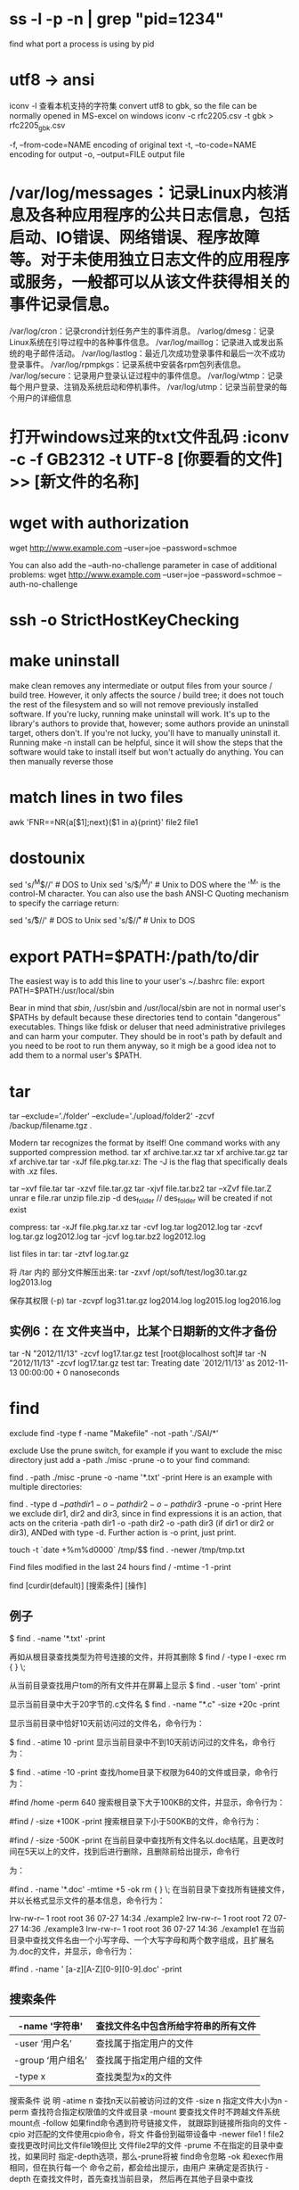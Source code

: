 * ss -l -p -n | grep "pid=1234"
find what port a process is using by pid
* utf8 -> ansi
iconv -l 查看本机支持的字符集
convert utf8 to gbk, so the file can be normally opened in MS-excel on windows
iconv -c rfc2205.csv -t gbk > rfc2205_gbk.csv

-f, --from-code=NAME encoding of original text
-t, --to-code=NAME encoding for output
-o, --output=FILE output file
* /var/log/messages：记录Linux内核消息及各种应用程序的公共日志信息，包括启动、IO错误、网络错误、程序故障等。对于未使用独立日志文件的应用程序或服务，一般都可以从该文件获得相关的事件记录信息。
/var/log/cron：记录crond计划任务产生的事件消息。
/varlog/dmesg：记录Linux系统在引导过程中的各种事件信息。
/var/log/maillog：记录进入或发出系统的电子邮件活动。
/var/log/lastlog：最近几次成功登录事件和最后一次不成功登录事件。
/var/log/rpmpkgs：记录系统中安装各rpm包列表信息。
/var/log/secure：记录用户登录认证过程中的事件信息。
/var/log/wtmp：记录每个用户登录、注销及系统启动和停机事件。
/var/log/utmp：记录当前登录的每个用户的详细信息
* 打开windows过来的txt文件乱码 :iconv -c -f GB2312 -t UTF-8 [你要看的文件] >> [新文件的名称]
* wget with authorization
wget http://www.example.com --user=joe --password=schmoe

You can also add the --auth-no-challenge parameter in case of additional problems:
wget http://www.example.com --user=joe --password=schmoe --auth-no-challenge

* ssh -o StrictHostKeyChecking
* make uninstall
make clean removes any intermediate or output files from your source / build
tree. However, it only affects the source / build tree; it does not touch the
rest of the filesystem and so will not remove previously installed software. If
you're lucky, running make uninstall will work. It's up to the library's authors
to provide that, however; some authors provide an uninstall target, others
don't.
If you're not lucky, you'll have to manually uninstall it. Running make -n
install can be helpful, since it will show the steps that the software would
take to install itself but won't actually do anything. You can then manually
reverse those
* match lines in two files
awk 'FNR==NR{a[$1];next}($1 in a){print}' file2 file1
* dostounix
sed 's/^M$//'     # DOS to Unix
sed 's/$/^M/'     # Unix to DOS
where the '^M' is the control-M character. You can also use the bash ANSI-C Quoting mechanism to specify the carriage return:

sed 's/\r$//'     # DOS to Unix
sed 's/$/\r/'     # Unix to DOS
* export PATH=$PATH:/path/to/dir
The easiest way is to add this line to your user's ~/.bashrc file:
export PATH=$PATH:/usr/local/sbin

Bear in mind that /sbin/, /usr/sbin and /usr/local/sbin are not in normal user's $PATHs by default because these directories tend to
contain "dangerous" executables. Things like fdisk or deluser that need administrative privileges and can harm your computer. They should
be in root's path by default and you need to be root to run them anyway, so it migh be a good idea not to add them to a normal user's $PATH.
* tar
tar --exclude='./folder' --exclude='./upload/folder2' -zcvf /backup/filename.tgz .

Modern tar recognizes the format by itself! One command works with any supported compression method.
tar xf archive.tar.xz
tar xf archive.tar.gz
tar xf archive.tar
tar -xJf file.pkg.tar.xz: The -J is the flag that specifically deals with .xz files.

tar –xvf file.tar
tar -xzvf file.tar.gz
tar -xjvf file.tar.bz2
tar –xZvf file.tar.Z
unrar e file.rar
unzip file.zip -d des_folder    // des_folder will be created if not exist

compress:
tar -xJf file.pkg.tar.xz
tar -cvf log.tar log2012.log
tar -zcvf log.tar.gz log2012.log
tar -jcvf log.tar.bz2 log2012.log

list files in tar: tar -ztvf log.tar.gz

将 /tar 内的 部分文件解压出来: tar -zxvf /opt/soft/test/log30.tar.gz log2013.log

保存其权限 (-p) tar -zcvpf log31.tar.gz log2014.log log2015.log log2016.log 
** 实例6：在 文件夹当中，比某个日期新的文件才备份
tar -N "2012/11/13" -zcvf log17.tar.gz test
[root@localhost soft]# tar -N "2012/11/13" -zcvf log17.tar.gz test
tar: Treating date `2012/11/13' as 2012-11-13 00:00:00 + 0 nanoseconds
* find
exclude
find -type f -name "Makefile" -not -path './SAI/*'

exclude Use the prune switch, for example if you want to exclude the misc directory just add a -path ./misc -prune -o to your find command:

find . -path ./misc -prune -o -name '*.txt' -print
Here is an example with multiple directories:

find . -type d \( -path dir1 -o -path dir2 -o -path dir3 \) -prune -o -print
Here we exclude dir1, dir2 and dir3, since in find expressions it is an action, that acts on the criteria -path dir1 -o -path dir2 -o -path dir3 (if dir1 or dir2 or dir3), ANDed with type -d. Further action is -o print, just print.

touch -t `date +%m%d0000` /tmp/$$
find . -newer /tmp/tmp.txt

Find files modified in the last 24 hours
find / -mtime -1 -print


find  [curdir(default)]  [搜索条件]  [操作] 

** 例子
$ find  .  -name  '*.txt'   -print 

再如从根目录查找类型为符号连接的文件，并将其删除
$ find  /  -type  l  -exec  rm { } \; 

从当前目录查找用户tom的所有文件并在屏幕上显示
$ find  .  -user  'tom'   -print 

显示当前目录中大于20字节的.c文件名
$ find  . -name  "*.c"  -size  +20c  -print 

显示当前目录中恰好10天前访问过的文件名，命令行为：

$ find  .  -atime  10  -print 
显示当前目录中不到10天前访问过的文件名，命令行为：

$ find  .  -atime  -10  -print 
查找/home目录下权限为640的文件或目录，命令行为：

#find  /home  -perm 640 
搜索根目录下大于100KB的文件，并显示，命令行为：

#find  /  -size  +100K  -print 
搜索根目录下小于500KB的文件，命令行为：

#find  /  -size  -500K  -print 
在当前目录中查找所有文件名以.doc结尾，且更改时间在5天以上的文件，找到后进行删除，且删除前给出提示，命令行
为：

#find  .  -name  '*.doc'  -mtime +5  -ok  rm { } \; 
在当前目录下查找所有链接文件，并以长格式显示文件的基本信息，命令行为：

# find  .  -type l  -exec  ls  -l {} \;  
lrw-rw-r-- 1 root root 36 07-27 14:34 ./example2  
lrw-rw-r-- 1 root root 72 07-27 14:36 ./example3  
lrw-rw-r-- 1 root root 36 07-27 14:36 ./example1 
在当前目录中查找文件名由一个小写字母、一个大写字母和两个数字组成，且扩展名为.doc的文件，并显示，命令行为：

#find  .  -name  ' [a-z][A-Z][0-9][0-9].doc'  -print 
** 搜索条件
| -name '字符串'      | 查找文件名中包含所给字符串的所有文件 |
|---------------------+--------------------------------------|
| -user ‘用户名’ | 查找属于指定用户的文件    |
|---------------------+--------------------------------------|
| -group ‘用户组名’ | 查找属于指定用户组的文件             |
|---------------------+--------------------------------------|
| -type x             | 查找类型为x的文件                    |
|---------------------+--------------------------------------|

搜索条件
说    明
-atime n
查找n天以前被访问过的文件
-size n
指定文件大小为n
-perm
查找符合指定权限值的文件或目录
-mount
要查找文件时不跨越文件系统mount点
-follow
如果find命令遇到符号链接文件，
就跟踪到链接所指向的文件
-cpio
对匹配的文件使用cpio命令，将文
件备份到磁带设备中
-newer file1 ! file2
查找更改时间比文件file1晚但比
文件file2早的文件
-prume
不在指定的目录中查找，如果同时
指定-depth选项，那么-prune将被
find命令忽略
-ok
和exec作用相同，但在执行每一个
命令之前，都会给出提示，由用户
来确定是否执行
-depth
在查找文件时，首先查找当前目录，
然后再在其他子目录中查找
** 可执行的操作
-exec 命令名 {} \；
不需确认执行命令。注意: “{}”代 表找到的文件名，“}”与“\”之间有空格
-print 送往标准输出
* 先用“useradd -d 目录名 用户名”建立一个到FTP目录的用户帐号
安全的ftp建立账户方式
useradd username -s /bin/false   禁止用户ssh登陆
 useradd -s /bin/false -d /www/www.a.com/www  username  指定目录

useradd -d /var/www/html lzy
passwd lzy

* Exit Status
0	All invocations of the Command parameter returned exit status 0.
1-125	A command line meeting the specified requirements could not be assembled, one or more of the invocations of the Command parameter returned a non-zero exit status, or some other error occurred.
126	Command was found but could not be invoked.
127	Command could not be found.

* xargs
if resuls from find contains spaces, '-print0' is required by find and -0 is required by xargs

find /tmp/ -ctime -1 -name "x*" | xargs -I '{}' mv '{}' ~/play/
find . -name static | xargs -I '{}' find {} -name "*.html"

Arguments in the standard input must be separated by unquoted blank characters, or unescaped blank characters or newline characters.
Characters can be quoted by enclosing them in "double-quotes" (non-double-quote and non-newline chars only).
Characters can be quoted by enclosing them in 'apostrophes' (non-apostrophe and non-newline chars only).

e.g. file1 file2 "file three" 'file four' file\ five

{} (introduced by -I) is the default argument list marker. You need to use {} this with various command which take more than two arguments at a time.

$ find . -name "*.sh" -print0 | xargs -0 -I {} mv {} ~/back.scripts

You can rename {} to something else
$ find . -name "*.sh" -print0 | xargs -0 -I file mv file ~/back.scripts

    -0 If there are blank spaces or characters (including newlines) many commands will not work. This option take cares of file names with blank space.
    -I Replace occurrences of replace-str in the initial-arguments with names read from standard input. Also, unquoted blanks do not terminate input items; instead the separator is the newline character.


1) Covert muti line output into single line
find . -name "*sh*"
./.bash_history
./.bash_profile
./.cshrc
./.sh_history
./.ssh

find . -name "*bash*" | xargs
./.bash_history ./.bash_profile ./.bash_profile.cf-before-edit ./.cshrc ./.cshrc.cf-before-edit ./.sh_history ./.ssh ./.ssh2 ./scripts/aix_sysinfo.ksh ./scripts/chperm_messages.sh ./scripts/linux_sysinfo.ksh ./scripts/solaris_sysinfo_v1.1.ksh ./testlocked.ksh

2) Xargs with grep:
When you use "xargs" in conjusction with find and grep , the grep will look for the specifig word in  each file in the from the stanadard input.
find . -name "*.sh" | xargs grep "ksh"

In the above exanmple first find all .sh  files from current directory or below and than on each .sh file look for word "ksh".

4) To Delete temporary files using xargs & find:
find /tmp -name "*.tmp" | xargs rm

1) xargs -0 to handle space in file name

if any of file name contains space or new line on it. we use find -print0 to produce null separated file name and xargs-0 to handle null separated items.
find /tmp -name "*.tmp" -print0 | xargs -0 rm

6) Counting number of lines/words/characters in each file using xargs & find:
ls -1 *.sh | xargs wc -l
112 linux_sysinfo.sh
85  aix_sysinfo.sh
35  audit_script.sh
18  chperm_messages.sh
250 total

1) xargs and cut command in Unix:

 Though most of xargs examples in unix will be along with find and grep command but xargs is not just limited to this two it can also be used with any command which generated long list of input for example we can use xargs with cut command in unix. In below example of unix xargs we will xargs example with cut command. for using cut command let's first create a .csv file with some data e.g.

um@server# cat fruits.txt
Orange,Greenorange
Mango,Redmango
Banana,Pinkbanana

Now we will display name of actual fruit from first column using xargs command in one line:

um@server:/etc cut -d, -f1 smartphones.csv | sort | xargs
Orange Mango Banana
8)To insert file names into the middle of command lines, type:

# ls | xargs  -t  -I  {} mv {} {}.old

This command sequence renames all files in the current directory by adding .old to the end of each name. The -I flag tells the xargs
command to insert each line of the ls directory listing where {} (braces) appear. If the current directory contains the files chap1,
chap2, and chap3, this constructs the following commands:

#mv chap1 chap1.old
#mv chap2 chap2.old
#mv chap3 chap3.old

9) To run a command on files that you select individually, type:
ls | xargs  -p  -n  1 ar r lib.a

This command sequence allows you to select files to add to the lib.a library. The -p flag tells the xargs command to display each ar command it constructs and to ask if you want to run it. Type y to run the command. Press the any other key if you do not want to run the command.

Something similar to the following displays:

ar r lib.a chap1 ?...
ar r lib.a chap2 ?...
ar r lib.a chap3 ?...
10) To construct a command that contains a specific number of arguments and to insert those arguments into the middle of a command line, type:

um@server# ls | xargs -n6 | xargs -I{} echo {} - some files in the directory

If the current directory contains files chap1 through chap10, the output constructed will be the following:
chap1 chap2 chap3 chap4 chap5 chap6 - some files in the directory
chap7 chap8 chap9 chap10 - some file in the directory
* Linux sysinfo
** 系统
uname -a               # 查看内核/操作系统/CPU信息
cat /etc/centos-release
cat /etc/redhat-release
cat /etc/*-release
cat /etc/issue   
cat /proc/version

head -n 1 /etc/issue   # 查看操作系统版本
cat /proc/cpuinfo      # 查看CPU信息
hostname               # 查看计算机名
lspci -tv              # 列出所有PCI设备
lsusb -tv              # 列出所有USB设备
lsmod                  # 列出加载的内核模块
env                    # 查看环境变量
** 资源
free -m                # 查看内存使用量和交换区使用量
df -h                  # 查看各分区使用情况
du -sh <目录名>        # 查看指定目录的大小
grep MemTotal /proc/meminfo   # 查看内存总量
grep MemFree /proc/meminfo    # 查看空闲内存量
uptime                 # 查看系统运行时间、用户数、负载
cat /proc/loadavg      # 查看系统负载
** 磁盘和分区
mount | column -t      # 查看挂接的分区状态
fdisk -l               # 查看所有分区
swapon -s              # 查看所有交换分区
hdparm -i /dev/hda     # 查看磁盘参数(仅适用于IDE设备)
dmesg | grep IDE       # 查看启动时IDE设备检测状况
** 网络
ifconfig eth0 100.2.1.132 netmask 255.255.255.0
route add default gw 172.18.33.1
iptables -L            # 查看防火墙设置
route -n               # 查看路由表
netstat -lntp          # 查看所有监听端口
netstat -antp          # 查看所有已经建立的连接
netstat -tunalp | grep LISTEN
netstat -s             # 查看网络统计信息
** 用户
w                      # 查看活动用户
id <用户名>            # 查看指定用户信息
last                   # 查看用户登录日志
cut -d: -f1 /etc/passwd   # 查看系统所有用户
cut -d: -f1 /etc/group    # 查看系统所有组
* autostart bash script
cd /etc/rc.d/init.d
chkconfig --add StartTomcat.sh
chkconfig StartTomcat.sh on

* iptable
关闭/打开端口号:iptables -A INPUT/OUTPUT -p tcp --drop 端口号 -j DROP/ACCEPT

* Online resize LVM partitions – shrink home / extend root
By default, most Linux Installers create separate /home partition, occupying most of the drive space.
When server is used mostly for system services, you may transfer free space from /home partition to /root.

Before adjustment we have 98% filled root partition and 141GB free space on /home, which we would like to use:

[root@oracle ~]# df -h
Filesystem            Size  Used Avail Use% Mounted on
/dev/mapper/vg_oracle-lv_root
                       50G   1G   50G  98% /
tmpfs                 630M     0  630M   0% /dev/shm
/dev/cciss/c0d0p1     477M  106M  346M  24% /boot
/dev/mapper/vg_oracle-lv_home
                      149G   60M  141G   1% /home
1. First step is to unmount /home partition

umount /home
System may refuse to unmount /home if you have users logged on to the box or services running from /home. After logging off / stopping services command should succeed.

2. Shrink old /home partition to 20GB, (system will force you to check filesystem for errors by running e2fsck)

e2fsck -f /dev/mapper/vg_oracle-lv_home
resize2fs /dev/mapper/vg_oracle-lv_home 20G
3. Reduce the LVM to 20G

lvreduce -L 20G /dev/mapper/vg_oracle-lv_home
4. Extend /root LVM to new size, utilizing 100% of free space on disk

lvextend -l +100%FREE /dev/mapper/vg_oracle-lv_root
5. Grow /root (ext3/4) partition to new LVM size

resize2fs /dev/mapper/vg_oracle-lv_root
6. Mount /home

mount /home
Result

[root@oracle ~]# df -h
Filesystem            Size  Used Avail Use% Mounted on
/dev/mapper/vg_oracle-lv_root
                      178G   50G  128G  28% /
tmpfs                 630M     0  630M   0% /dev/shm
/dev/cciss/c0d0p1     477M  106M  346M  24% /boot
/dev/mapper/vg_oracle-lv_home
                       20G   45M   19G   1% /home

After these simple steps we have 72% of free disk space of root partition.

TL;DR

Resizing /home partition (/dev/mapper/vg_oracle-lv_home) to 20GB and transfering remaining space to /root (/dev/mapper/vg_oracle-lv_root):

umount /home
e2fsck -f /dev/mapper/vg_oracle-lv_home
resize2fs /dev/mapper/vg_oracle-lv_home 20G
lvreduce -L 20G /dev/mapper/vg_oracle-lv_home
lvextend -l +100%FREE /dev/mapper/vg_oracle-lv_root
resize2fs /dev/mapper/vg_oracle-lv_root
mount /home
* tar time stamp in the future问题
在A机器上用tar压缩的文件，在B机器上进行解包的时候，如果两个机器的时间不一致，如B机器的时间落后A机器的时间，这时
就会出现time stamp in the future的问题

（1）一是检查B机器的时间，如果确有问题请修改B机器的时间（sudo date -s "YYYY-MM-DD HH:MM:SS"）

（2）二是使用tar命令的-m参数，（-m, --touch, --modification-time【don't extract file modified time】）

大致意思就是suppress时间戳检查，而是使用新的系统时间进行解包，解包后的文件时间戳将是新的系统时间而不是原文件的时间戳了。

* format date
You may simply use %3N to truncate the nanoseconds to the 3 most significant digits:

$(date -d "1 days ago" +"%Y-%m-%d")

date -d "-2day" +%Y%m%d

$ date +"%Y-%m-%d %H:%M:%S,%3N"
2014-01-08 16:00:12,746
or
$ date +"%F %T,%3N"
2014-01-08 16:00:12,746
testet with »GNU bash, Version 4.2.25(1)-release (i686-pc-linux-gnu)«

But be aware, that %N may not implemented depending on your target system or bash version. Tested on an embedded system »GNU bash, version 4.2.37(2)-release (arm-buildroot-linux-gnueabi)« there was no %N:

date +"%F %T,%N"
2014-01-08 16:44:47,%N

%s是获取当前时间距离1970-01-01 00:00:00 UTC的时间差。date的其它很多格 式控制都是控制当前时间的输出格式而已，比如只输出时分秒，只输出年月日等
等，其中%N也是这一类，%N输出的是当前时间的纳秒部分，由于date并没有毫秒 等级别的输出，所以在秒以下的内容都属于纳秒部分。所以从这个角度说，date 是可以很精确的，可以达到纳秒级别。
date +%s 1516247792

#date +%s.%N  
1337435374.969263560

date -d "2 minutes ago" +"%Y-%m-%d %H:%M:%S"

date -d today +"%Y%m%d-%H%M%S"
* curl
curl -T RG-iData_1.10_build20180531.tar.gz ftp://192.168.5.210:/RG-iData/ --user hm:hm
curl -X POST -F 'file=@log_rg_eg_url_audit-1516257858.tmp.tar.gz' http://211.64.112.35:8089/upload/hdfs
* cp
If you are wanting to copy hidden files and folders in Linux using the cp command, the first thing people will think of is cp -r .*
/media/backup_drive/max/hidden_config_files/ but this will actually match ./ and ../ as well, which will copy all files in the current
working directory, and also copy all the files from the parent directory. So to copy only hidden files in Linux, you would want to
run cp -r .[a-z,A-Z,0-9]* /media/backup_drive/max/hidden_config_files/ this way it will only match files that start with a . and the next
character is a-z, A-Z, or 0-9 and everything after that being a wildcard.

with preserve privilege option: -p
* rsync
You can also exclude multiple paths within curly braces:
no space in between items in curly braces
rsync -az --exclude={'.git','node_modules','*.bak'}  ../zenoe1 root@10.110.198.52:/home/
z: include r
rsync -zav  --exclude "fsroot" --exclude ".git" --exclude "*.gz" --exclude "*.rpm" --exclude "*.tgz" --exclude "*.jar" --exclude ".svn" . root@172.31.138.210:/root/r

rsync --no-perms --no-owner --no-group -zav -e 'ssh -p 10022' --exclude "compile-result.tar.gz" --exclude "target" --exclude "fsroot" --exclude ".git" . root@172.28.57.44:/home/alan/sonic-ra

-size-only
rsync -size-only -zav -e 'ssh -p 10022' --exclude "compile-result.tar.gz" --exclude "target" --exclude "fsroot" --exclude ".git" . root@172.28.55.30:/home/alan/sonic-ra

-avzP - archive mode, be verbose, use compression, preserve partial files, display progress.

--delete参数删除目标目录比源目录多余的文件
** -a: archive mode include :

-r, --recursive recurse into directories

-l, --links copy symlinks as symlinks

-p, --perms preserve permissions

-t, --times preserve modification times

-g, --group preserve group

-o, --owner preserve owner (super-user only)

-D same as --devices --specials

--devices preserve device files (super-user only)

--specials preserve special files

It excludes:
-H, --hard-links preserve hard links
-A, --acls preserve ACLs (implies -p)
-X, --xattrs preserve extended attributes
* tar -C / -cf - opt/t | ssh -o GSSAPIAuthentication=no root@172.31.138.211 tar -C / -xvf -

* add to sudo
/etc/sudoers: jenkins          ALL=(ALL)   NOPASSWD: ALL
1. sudo visudo
   username ALL=(ALL:ALL) ALL
2. Adding sudo Users With usermod Command
Editing the sudoers file is not the “cleanest” way of doing things when we have a utility created for helping us perform those actions. The usermod command allows us to add/edit groups that a user is in.

For adding users to sudoers with the usermod command, we simply need to add the user to the sudo group. Let’s see how we can perform the same.

Syntax:
sudo usermod -a -G sudo <username>
-a Amend the changes to the existing configuration
-G The name of the group the user should be added to
<username> The username of the user that needs to be modified
* touch
touch -a -m -t 201512180130.09 fileName.ext
Where:
-a = accessed
-m = modified
-t = timestamp - use [[CC]YY]MMDDhhmm[.ss] time format
If you wish to use NOW just drop the t and the timestamp

To verify they are all the same: stat fileName.ext
